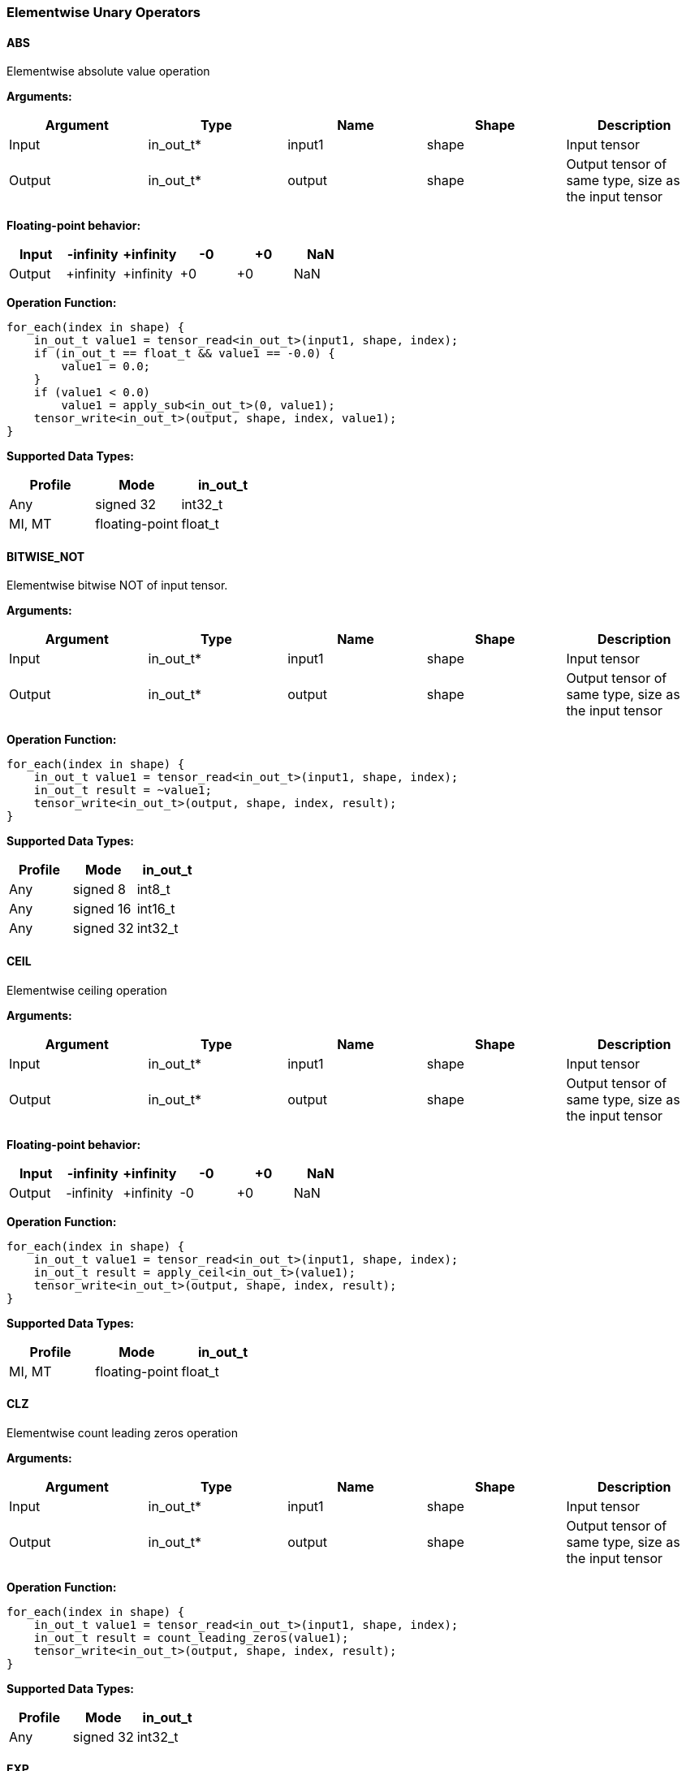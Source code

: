 //
// This confidential and proprietary software may be used only as
// authorised by a licensing agreement from ARM Limited
// (C) COPYRIGHT 2020-2022 ARM Limited
// ALL RIGHTS RESERVED
// The entire notice above must be reproduced on all authorised
// copies and copies may only be made to the extent permitted
// by a licensing agreement from ARM Limited.

=== Elementwise Unary Operators

==== ABS

Elementwise absolute value operation

*Arguments:*

|===
|Argument|Type|Name|Shape|Description

|Input|in_out_t*|input1|shape|Input tensor
|Output|in_out_t*|output|shape|Output tensor of same type, size as the input tensor
|===

*Floating-point behavior:*
|===
|Input|-infinity|+infinity|-0|+0|NaN

|Output|+infinity|+infinity|+0|+0|NaN
|===

*Operation Function:*

[source,c++]
----
for_each(index in shape) {
    in_out_t value1 = tensor_read<in_out_t>(input1, shape, index);
    if (in_out_t == float_t && value1 == -0.0) {
        value1 = 0.0;
    }
    if (value1 < 0.0)
        value1 = apply_sub<in_out_t>(0, value1);
    tensor_write<in_out_t>(output, shape, index, value1);
}
----

*Supported Data Types:*

|===
|Profile|Mode|in_out_t

|Any|signed 32|int32_t
|MI, MT|floating-point|float_t
|===

==== BITWISE_NOT

Elementwise bitwise NOT of input tensor.

*Arguments:*

|===
|Argument|Type|Name|Shape|Description

|Input|in_out_t*|input1|shape|Input tensor
|Output|in_out_t*|output|shape|Output tensor of same type, size as the input tensor
|===

*Operation Function:*

[source,c++]
----
for_each(index in shape) {
    in_out_t value1 = tensor_read<in_out_t>(input1, shape, index);
    in_out_t result = ~value1;
    tensor_write<in_out_t>(output, shape, index, result);
}
----

*Supported Data Types:*

|===
|Profile|Mode|in_out_t

|Any|signed 8|int8_t
|Any|signed 16|int16_t
|Any|signed 32|int32_t
|===

==== CEIL

Elementwise ceiling operation

*Arguments:*

|===
|Argument|Type|Name|Shape|Description

|Input|in_out_t*|input1|shape|Input tensor
|Output|in_out_t*|output|shape|Output tensor of same type, size as the input tensor
|===

*Floating-point behavior:*
|===
|Input|-infinity|+infinity|-0|+0|NaN

|Output|-infinity|+infinity|-0|+0|NaN
|===

*Operation Function:*

[source,c++]
----
for_each(index in shape) {
    in_out_t value1 = tensor_read<in_out_t>(input1, shape, index);
    in_out_t result = apply_ceil<in_out_t>(value1);
    tensor_write<in_out_t>(output, shape, index, result);
}
----

*Supported Data Types:*

|===
|Profile|Mode|in_out_t

|MI, MT|floating-point|float_t
|===

==== CLZ

Elementwise count leading zeros operation

*Arguments:*

|===
|Argument|Type|Name|Shape|Description

|Input|in_out_t*|input1|shape|Input tensor
|Output|in_out_t*|output|shape|Output tensor of same type, size as the input tensor
|===

*Operation Function:*

[source,c++]
----
for_each(index in shape) {
    in_out_t value1 = tensor_read<in_out_t>(input1, shape, index);
    in_out_t result = count_leading_zeros(value1);
    tensor_write<in_out_t>(output, shape, index, result);
}
----

*Supported Data Types:*
|===
|Profile|Mode|in_out_t

|Any|signed 32|int32_t
|===

==== EXP

Elementwise e to the x operation

*Arguments:*

|===
|Argument|Type|Name|Shape|Description

|Input|in_out_t*|input1|shape|Input tensor
|Output|in_out_t*|output|shape|Output tensor of same type, size as the input tensor
|===

*Floating-point behavior:*
|===
|Input|-infinity|+infinity|-0|+0|NaN

|Output|+0|+infinity|1|1|NaN
|===

*Operation Function:*

[source,c++]
----
for_each(index in shape) {
    in_out_t value1 = tensor_read<in_out_t>(input1, shape, index);
    in_out_t result = apply_exp<in_out_t>(value1);
    tensor_write<in_out_t>(output, shape, index, result);
}
----

*Supported Data Types:*

|===
|Profile|Mode|in_out_t

|MI, MT|fp16|fp16_t
|MI, MT|bf16|bf16_t
|MI, MT|fp32|fp32_t
|===

==== FLOOR

Elementwise floor operation

*Arguments:*

|===
|Argument|Type|Name|Shape|Description

|Input|in_out_t*|input1|shape|Input tensor
|Output|in_out_t*|output|shape|Output tensor of same type, size as the input tensor
|===

*Floating-point behavior:*
|===
|Input|-infinity|+infinity|-0|+0|NaN

|Output|-infinity|+infinity|-0|+0|NaN
|===

*Operation Function:*

[source,c++]
----
for_each(index in shape) {
    in_out_t value1 = tensor_read<in_out_t>(input1, shape, index);
    in_out_t result = apply_floor<in_out_t>(value1);
    tensor_write<in_out_t>(output, shape, index, result);
}
----

*Supported Data Types:*

|===
|Profile|Mode|in_out_t

|MI, MT|fp16|fp16_t
|MI, MT|bf16|bf16_t
|MI, MT|fp32|fp32_t
|===

==== LOG

Elementwise natural logarithm operation

*Arguments:*

|===
|Argument|Type|Name|Shape|Description

|Input|in_out_t*|input1|shape|Input tensor
|Output|in_out_t*|output|shape|Output tensor of same type, size as the input tensor
|===

*Floating-point behavior:*
|===
|Input|-infinity|+infinity|-0|+0|NaN

|Output|NaN|+infinity|-infinity|-infinity|NaN
|===

*Operation Function:*

[source,c++]
----
for_each(index in shape) {
    in_out_t value1 = tensor_read<in_out_t>(input1, shape, index);
    in_out_t result = apply_log<in_out_t>(value1);
    tensor_write<in_out_t>(output, shape, index, result);
}
----

*Supported Data Types:*

|===
|Profile|Mode|in_out_t

|MI, MT|fp16|fp16_t
|MI, MT|bf16|bf16_t
|MI, MT|fp32|fp32_t
|===

==== LOGICAL_NOT

Elementwise logical NOT of input.

*Arguments:*

|===
|Argument|Type|Name|Shape|Description

|Input|in_out_t*|input1|shape|Input tensor
|Output|in_out_t*|output|shape|Output tensor of same type, size as the input tensor
|===

*Operation Function:*

[source,c++]
----
for_each(index in shape) {
    in_out_t value1 = tensor_read<in_out_t>(input1, shape1, index);
    in_out_t result = !value1;
    tensor_write<in_out_t>(output, shape, index, result);
}
----

*Supported Data Types:*

|===
|Profile|Mode|in_out_t

|Any|bool|bool_t
|===

==== NEGATE

Elementwise negation operation

*Arguments:*

|===
|Argument|Type|Name|Shape|Description

|Input|in_out_t*|input1|shape|Input tensor
|Attribute|in_out_t|input1_zp|-|Input 1 zero point. Must be zero for non-int8 types.
|Attribute|in_out_t|output_zp|-|Output zero point. Must be zero for non-int8 types.
|Output|in_out_t*|output|shape|Output tensor of same type, size as the input tensor
|===

*Floating-point behavior:*
|===
|Input|-infinity|+infinity|-0|+0|NaN

|Output|+infinity|-infinity|+0|-0|NaN
|===

*Operation Function:*

[source,c++]
----
ERROR_IF(in_out_t != int8_t && input1_zp != 0) // Zero point only for int8_t
ERROR_IF(in_out_t != int8_t && output_zp != 0) // Zero point only for int8_t
for_each(index in shape) {
    in_out_t value1 = tensor_read<in_out_t>(input1, shape, index);
    acc_t value = (acc_t)value1 - input1_zp;
    value = apply_sub<acc_t>(0, value);
    in_out_t result = (in_out_t)apply_clip<acc_t>(value + output_zp, minimum<in_out_t>, maximum<in_out_t>);
    tensor_write<in_out_t>(output, shape, index, result);
}
----

*Supported Data Types:*

|===
|Profile|Mode|in_out_t|acc_t

|Any|signed 8|int8_t|int32_t
|Any|signed 16|int16_t|int32_t
|Any|signed 32|int32_t|int32_t
|MI, MT|fp16|fp16_t|fp16_t
|MI, MT|bf16|bf16_t|bf16_t
|MI, MT|fp32|fp32_t|fp32_t
|===

==== RECIPROCAL

Elementwise reciprocal operation. For integer operation, a TABLE should be used with the appropriate ranges.

*Arguments:*

|===
|Argument|Type|Name|Shape|Description

|Input|in_out_t*|input1|shape|Input tensor
|Output|in_out_t*|output|shape|Output tensor of same type, size as the input tensor
|===

*Floating-point behavior:*
|===
|Input|-infinity|+infinity|-0|+0|NaN

|Output|-0|+0|-infinity|+infinity|NaN
|===

*Operation Function:*

[source,c++]
----
for_each(index in shape) {
    in_out_t value1 = tensor_read<in_out_t>(input1, shape1, index);
    in_out_t result = 1.0 / value1;
    tensor_write<in_out_t>(output, shape, index, result);
}
----

*Supported Data Types:*

|===
|Profile|Mode|in_out_t

|MI, MT|fp16|fp16_t
|MI, MT|bf16|bf16_t
|MI, MT|fp32|fp32_t
|===

==== RSQRT

Elementwise reciprocal square root operation. For integer operation, a TABLE should be used with the appropriate ranges.

*Arguments:*

|===
|Argument|Type|Name|Shape|Description

|Input|in_out_t*|input1|shape|Input tensor
|Output|in_out_t*|output|shape|Output tensor of same type, size as the input tensor
|===

*Floating-point behavior:*
|===
|Input|-infinity|+infinity|-0|+0|NaN

|Output|NaN|+0|-infinity|+infinity|NaN
|===

*Operation Function:*

[source,c++]
----
for_each(index in shape) {
    in_out_t value1 = tensor_read<in_out_t>(input1, shape1, index);
    in_out_t result;
    if (value1 < 0) {
        result = NaN;
    }
    else {
        result = 1.0 / apply_sqrt<in_out_t>(value1);
    }
    tensor_write<in_out_t>(output, shape, index, result);
}
----

*Supported Data Types:*

|===
|Profile|Mode|in_out_t

|MI, MT|fp16|fp16_t
|MI, MT|bf16|bf16_t
|MI, MT|fp32|fp32_t
|===
